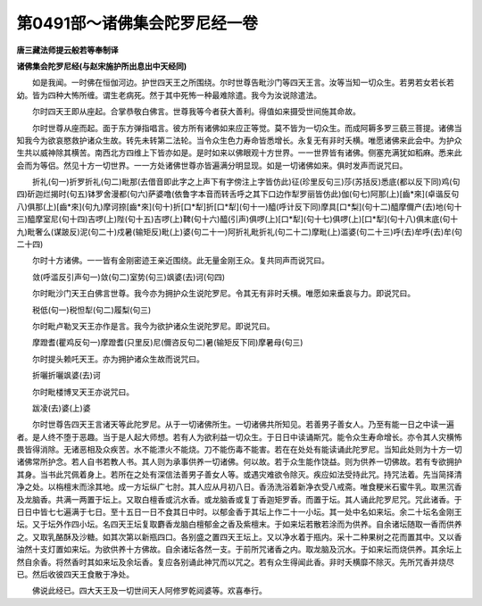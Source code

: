 第0491部～诸佛集会陀罗尼经一卷
==================================

**唐三藏法师提云般若等奉制译**

**诸佛集会陀罗尼经(与赵宋施护所出息出中天经同)**


　　如是我闻。一时佛在恒伽河边。护世四天王之所围绕。尔时世尊告毗沙门等四天王言。汝等当知一切众生。若男若女若长若幼。皆为四种大怖所缠。谓生老病死。然于其中死怖一种最难除遣。我今为汝说除遣法。

　　尔时四天王即从座起。合掌恭敬白佛言。世尊我等今者获大善利。得值如来摄受世间施其命故。

　　尔时世尊从座而起。面于东方弹指唱言。彼方所有诸佛如来应正等觉。莫不皆为一切众生。而成阿耨多罗三藐三菩提。诸佛当知我今为欲哀愍救护诸众生故。转先未转第二法轮。当令众生色力寿命皆悉增长。永复无有非时夭横。唯愿诸佛来此会中。为护众生共以威神除其横苦。南西北方四维上下皆亦如是。是时如来以佛眼观十方世界。一一世界皆有诸佛。侧塞充满犹如稻麻。悉来此会而为等侣。然见十方一切世界。一一方处诸佛世尊亦皆遍满分明显现。如是一切诸佛如来。俱时发声而说咒曰。

　　折礼(句一)折罗折礼(句二)毗那(去借音即此字之上声下有字傍注上字皆仿此)征(珍里反句三)莎(苏括反)悉底(都以反下同)鸡(句四)斫迦烂揭时(句五)钵罗舍漫都(句六)萨婆噜(依鲁字本音而转舌呼之其下口边作犁罗丽皆仿此)伽(句七)阿那(上)[齒*來](卓谐反句八)俱那(上)[齒*來](句九)摩诃捺[齒*來](句十)折[口*犁]折[口*犁](句十一)醯(呼计反下同)摩具[口*梨](句十二)醯摩儞产(去)地(句十三)醯摩室尼(句十四)吉啰(上)陛(句十五)吉啰(上)鞞(句十六)醯(引声)俱啰(上)[口*犁](句十七)俱啰(上)[口*犁](句十八)俱末底(句十九)毗奢么(谋跛反)泥(句二十)戍暑(输矩反)毗(上)婆(句二十一)阿折礼毗折礼(句二十二)摩毗(上)滥婆(句二十三)呼(去)牟呼(去)牟(句二十四)

　　尔时十方诸佛。一一皆有金刚密迹王亲近围绕。此无量金刚王众。复共同声而说咒曰。

　　敛(呼滥反引声句一)敛(句二)室势(句三)飒婆(去)诃(句四)

　　尔时毗沙门天王白佛言世尊。我今亦为拥护众生说陀罗尼。令其无有非时夭横。唯愿如来垂哀与力。即说咒曰。

　　税低(句一)税怛犁(句二)履梨(句三)

　　尔时毗卢勒叉天王亦作是言。我今为欲护诸众生说陀罗尼。即说咒曰。

　　摩蹬耆(瞿鸡反句一)摩蹬耆(只里反)尼(儞咨反句二)暑(输矩反下同)摩暑母(句三)

　　尔时提头赖吒天王。亦为拥护诸众生故而说咒曰。

　　折囇折囇飒婆(去)诃

　　尔时毗楼博叉天王亦说咒曰。

　　跋凌(去)婆(上)婆

　　尔时世尊告四天王言诸天等此陀罗尼。从于一切诸佛所生。一切诸佛共所知见。若善男子善女人。乃至有能一日之中读一遍者。是人终不堕于恶趣。当于是人起大师想。若有人为欲利益一切众生。于日日中读诵斯咒。能令众生寿命增长。亦令其人灾横怖畏皆得消除。无诸恶相及众疾苦。水不能漂火不能烧。刀不能伤毒不能害。若在在处处有能读诵此陀罗尼。当知此处则为十方一切诸佛常所护念。若人自书若教人书。其人则为承事供养一切诸佛。何以故。若于众生能作饶益。则为供养一切佛故。若有专欲拥护其身。当书此咒佩着身上。若所在之处有深信法善男子善女人等。或遇灾难欲令除灭。疾应如法受持此咒。持咒法着。先当简择清净之处。以栴檀末而涂其地。成一方坛纵广七肘。其人应从月初八日。香汤洗浴着新净衣受八戒斋。唯食粳米石蜜牛乳。取黑沉香及龙脑香。共满一两置于坛上。又取白檀香或沆水香。或龙脑香或复丁香迦矩罗香。而置于坛。其人诵此陀罗尼咒。咒此诸香。于日日中皆七七遍满于七日。至十五日一日不食其日中时。以郁金香于其坛上作二十一小坛。其一处中名如来坛。余二十坛名金刚王坛。又于坛外作四小坛。名四天王坛复取麝香龙脑白檀郁金之香及紫檀末。于如来坛若散若涂而为供养。自余诸坛随取一香而供养之。又取乳酪酥及沙糖。如其次第以新瓶四口。各别盛之置四天王坛上。又以净水着于瓶内。采十二种果树之花而置其中。又以香油然十支灯置如来坛。为欲供养十方佛故。自余诸坛各然一支。于前所咒诸香之内。取龙脑及沉水。于如来坛而烧供养。其余坛上然自余香。将然香时其如来坛及余坛香。复应各别诵此神咒而以咒之。若有众生得闻此香。非时夭横靡不除灭。先所咒香并烧尽已。然后收彼四天王食散于净处。

　　佛说此经已。四大天王及一切世间天人阿修罗乾闼婆等。欢喜奉行。
